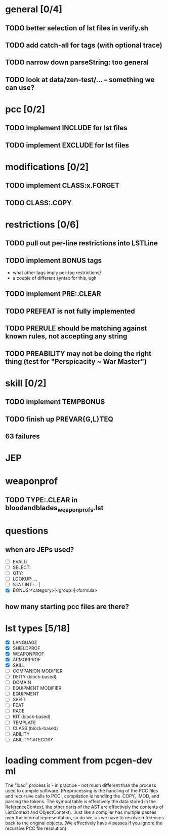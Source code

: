 * general [0/4]
** TODO better selection of lst files in verify.sh
** TODO add catch-all for tags (with optional trace)
** TODO narrow down parseString: too general
** TODO look at data/zen-test/... -- something we can use?
* pcc [0/2]
** TODO implement INCLUDE for lst files
** TODO implement EXCLUDE for lst files
* modifications [0/2]
** TODO implement CLASS:x.FORGET
** TODO CLASS:.COPY
* restrictions [0/6]
** TODO pull out per-line restrictions into LSTLine
** TODO implement BONUS tags
- what other tags imply per-tag restrictions?
- a couple of different syntax for this, ugh
** TODO implement PRE:.CLEAR
** TODO PREFEAT is not fully implemented
** TODO PRERULE should be matching against known rules, not accepting any string
** TODO PREABILITY may not be doing the right thing (test for "Perspicacity ~ War Master")
* skill [0/2]
** TODO implement TEMPBONUS
** TODO finish up PREVAR{G,L}TEQ
** 63 failures
* JEP
* weaponprof
** TODO TYPE:.CLEAR in bloodandblades_weaponprofs.lst
* questions
** when are JEPs used?
- [ ] EVAL()
- [ ] SELECT:
- [ ] QTY:
- [ ] LOOKUP:...,
- [ ] STAT:INT=...|
- [X] BONUS:<category>|<group>|<formula>
** how many starting pcc files are there?
* lst types [5/18]
- [X] LANGUAGE
- [X] SHIELDPROF
- [X] WEAPONPROF
- [X] ARMORPROF
- [X] SKILL
- [ ] COMPANION MODIFIER
- [ ] DEITY (block-based)
- [ ] DOMAIN
- [ ] EQUIPMENT MODIFIER
- [ ] EQUIPMENT
- [ ] SPELL
- [ ] FEAT
- [ ] RACE
- [ ] KIT (block-based)
- [ ] TEMPLATE
- [ ] CLASS (block-based)
- [ ] ABILITY
- [ ] ABILITYCATEGORY
* loading comment from pcgen-dev ml
The "load" process is - in practice - not much different than the
process used to compile software. (Preprocessing is the handling of
the PCC files and recursive calls to PCC:, compilation is handling the
.COPY, .MOD, and parsing the tokens. The symbol table is effectively
the data stored in the ReferenceContext, the other parts of the AST
are effectively the contents of ListContext and ObjectContext). Just
like a compiler has multiple passes over the internal representation,
so do we, as we have to resolve references back to the original
objects. (We effectively have 4 passes if you ignore the recursive PCC
file resolution)
